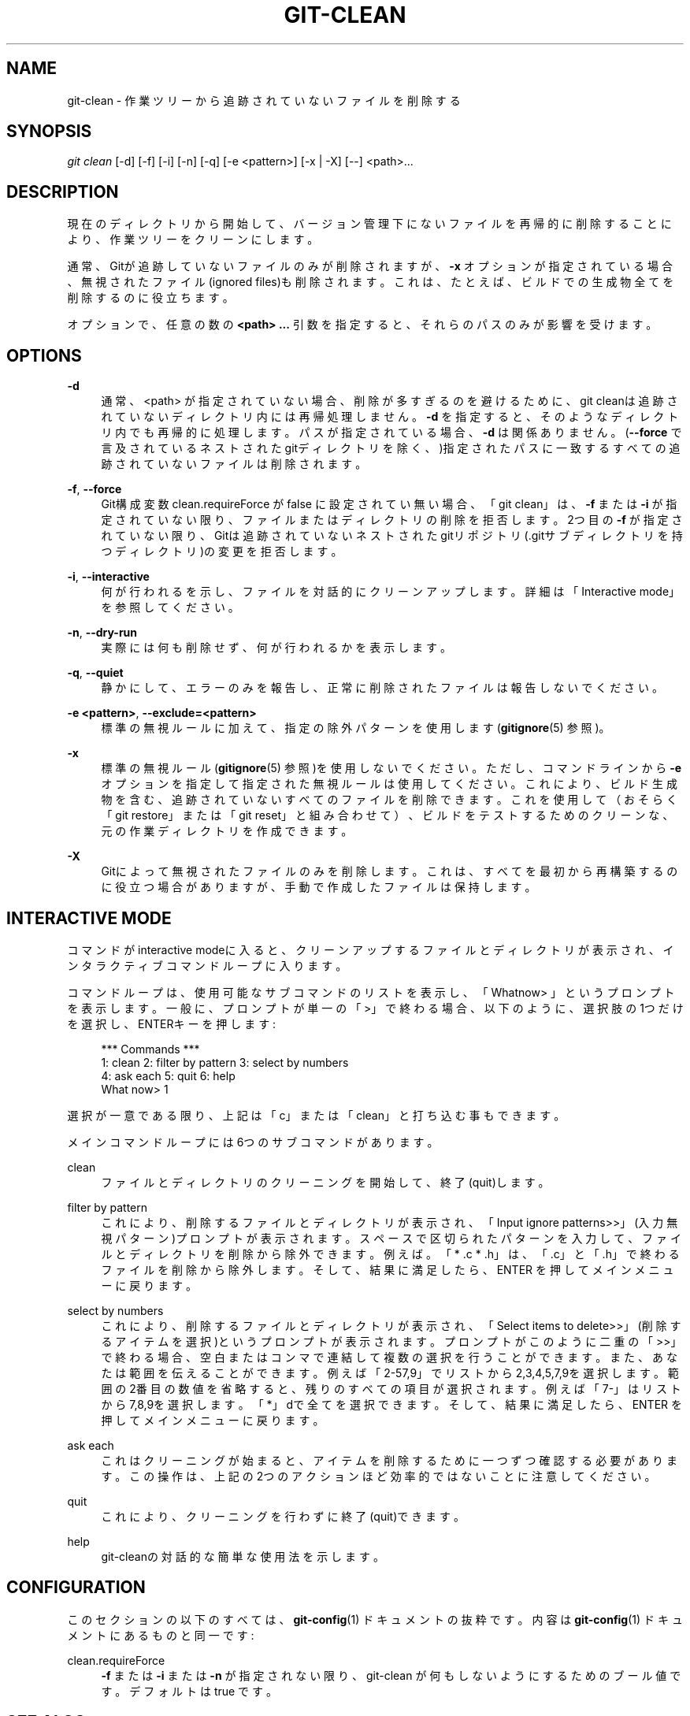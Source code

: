 '\" t
.\"     Title: git-clean
.\"    Author: [FIXME: author] [see http://docbook.sf.net/el/author]
.\" Generator: DocBook XSL Stylesheets v1.79.1 <http://docbook.sf.net/>
.\"      Date: 12/10/2022
.\"    Manual: Git Manual
.\"    Source: Git 2.38.0.rc1.238.g4f4d434dc6.dirty
.\"  Language: English
.\"
.TH "GIT\-CLEAN" "1" "12/10/2022" "Git 2\&.38\&.0\&.rc1\&.238\&.g" "Git Manual"
.\" -----------------------------------------------------------------
.\" * Define some portability stuff
.\" -----------------------------------------------------------------
.\" ~~~~~~~~~~~~~~~~~~~~~~~~~~~~~~~~~~~~~~~~~~~~~~~~~~~~~~~~~~~~~~~~~
.\" http://bugs.debian.org/507673
.\" http://lists.gnu.org/archive/html/groff/2009-02/msg00013.html
.\" ~~~~~~~~~~~~~~~~~~~~~~~~~~~~~~~~~~~~~~~~~~~~~~~~~~~~~~~~~~~~~~~~~
.ie \n(.g .ds Aq \(aq
.el       .ds Aq '
.\" -----------------------------------------------------------------
.\" * set default formatting
.\" -----------------------------------------------------------------
.\" disable hyphenation
.nh
.\" disable justification (adjust text to left margin only)
.ad l
.\" -----------------------------------------------------------------
.\" * MAIN CONTENT STARTS HERE *
.\" -----------------------------------------------------------------
.SH "NAME"
git-clean \- 作業ツリーから追跡されていないファイルを削除する
.SH "SYNOPSIS"
.sp
.nf
\fIgit clean\fR [\-d] [\-f] [\-i] [\-n] [\-q] [\-e <pattern>] [\-x | \-X] [\-\-] <path>\&...
.fi
.sp
.SH "DESCRIPTION"
.sp
現在のディレクトリから開始して、バージョン管理下にないファイルを再帰的に削除することにより、作業ツリーをクリーンにします。
.sp
通常、Gitが追跡していないファイルのみが削除されますが、 \fB\-x\fR オプションが指定されている場合、無視されたファイル(ignored files)も削除されます。これは、たとえば、ビルドでの生成物全てを削除するのに役立ちます。
.sp
オプションで、任意の数の \fB<path> \&.\&.\&.\fR 引数を指定すると、それらのパスのみが影響を受けます。
.SH "OPTIONS"
.PP
\fB\-d\fR
.RS 4
通常、<path> が指定されていない場合、削除が多すぎるのを避けるために、git cleanは追跡されていないディレクトリ内には再帰処理しません。
\fB\-d\fR
を指定すると、そのようなディレクトリ内でも再帰的に処理します。パスが指定されている場合、
\fB\-d\fR
は関係ありません。(\fB\-\-force\fR
で言及されているネストされたgitディレクトリを除く、)指定されたパスに一致するすべての追跡されていないファイルは削除されます。
.RE
.PP
\fB\-f\fR, \fB\-\-force\fR
.RS 4
Git構成変数 clean\&.requireForce が false に設定されてい無い場合、「git clean」は、
\fB\-f\fR
または
\fB\-i\fR
が指定されていない限り、ファイルまたはディレクトリの削除を拒否します。 2つ目の
\fB\-f\fR
が指定されていない限り、Gitは追跡されていないネストされたgitリポジトリ(\&.gitサブディレクトリを持つディレクトリ)の変更を拒否します。
.RE
.PP
\fB\-i\fR, \fB\-\-interactive\fR
.RS 4
何が行われるを示し、ファイルを対話的にクリーンアップします。 詳細は「Interactive mode」を参照してください。
.RE
.PP
\fB\-n\fR, \fB\-\-dry\-run\fR
.RS 4
実際には何も削除せず、何が行われるかを表示します。
.RE
.PP
\fB\-q\fR, \fB\-\-quiet\fR
.RS 4
静かにして、エラーのみを報告し、正常に削除されたファイルは報告しないでください。
.RE
.PP
\fB\-e <pattern>\fR, \fB\-\-exclude=<pattern>\fR
.RS 4
標準の無視ルールに加えて、指定の除外パターンを使用します(\fBgitignore\fR(5)
参照)。
.RE
.PP
\fB\-x\fR
.RS 4
標準の無視ルール(\fBgitignore\fR(5)
参照)を使用しないでください。ただし、コマンドラインから
\fB\-e\fR
オプションを指定して指定された無視ルールは使用してください。これにより、ビルド生成物を含む、追跡されていないすべてのファイルを削除できます。これを使用して（おそらく「git restore」または「git reset」と組み合わせて）、ビルドをテストするためのクリーンな、元の作業ディレクトリを作成できます。
.RE
.PP
\fB\-X\fR
.RS 4
Gitによって無視されたファイルのみを削除します。これは、すべてを最初から再構築するのに役立つ場合がありますが、手動で作成したファイルは保持します。
.RE
.SH "INTERACTIVE MODE"
.sp
コマンドがinteractive modeに入ると、クリーンアップするファイルとディレクトリが表示され、インタラクティブコマンドループに入ります。
.sp
コマンドループは、使用可能なサブコマンドのリストを表示し、「Whatnow> 」というプロンプトを表示します。一般に、プロンプトが単一の「>」で終わる場合、以下のように、選択肢の1つだけを選択し、ENTERキーを押します:
.sp
.if n \{\
.RS 4
.\}
.nf
    *** Commands ***
        1: clean                2: filter by pattern    3: select by numbers
        4: ask each             5: quit                 6: help
    What now> 1
.fi
.if n \{\
.RE
.\}
.sp
.sp
選択が一意である限り、上記は「c」または「clean」と打ち込む事もできます。
.sp
メインコマンドループには6つのサブコマンドがあります。
.PP
clean
.RS 4
ファイルとディレクトリのクリーニングを開始して、終了(quit)します。
.RE
.PP
filter by pattern
.RS 4
これにより、削除するファイルとディレクトリが表示され、「Input ignore patterns>>」(入力無視パターン)プロンプトが表示されます。スペースで区切られたパターンを入力して、ファイルとディレクトリを削除から除外できます。 例えば。 「* \&.c * \&.h」は、「\&.c」と「\&.h」で終わるファイルを削除から除外します。そして、結果に満足したら、ENTER を押してメインメニューに戻ります。
.RE
.PP
select by numbers
.RS 4
これにより、削除するファイルとディレクトリが表示され、「Select items to delete>>」(削除するアイテムを選択)というプロンプトが表示されます。プロンプトがこのように二重の「>>」で終わる場合、空白またはコンマで連結して複数の選択を行うことができます。また、あなたは範囲を伝えることができます。 例えば「2\-57,9」でリストから2,3,4,5,7,9を選択します。範囲の2番目の数値を省略すると、残りのすべての項目が選択されます。 例えば「7\-」はリストから7,8,9を選択します。「*」dで全てを選択できます。そして、結果に満足したら、ENTER を押してメインメニューに戻ります。
.RE
.PP
ask each
.RS 4
これはクリーニングが始まると、アイテムを削除するために一つずつ確認する必要があります。この操作は、上記の2つのアクションほど効率的ではないことに注意してください。
.RE
.PP
quit
.RS 4
これにより、クリーニングを行わずに終了(quit)できます。
.RE
.PP
help
.RS 4
git\-cleanの対話的な簡単な使用法を示します。
.RE
.SH "CONFIGURATION"
.sp
このセクションの以下のすべては、 \fBgit-config\fR(1) ドキュメントの抜粋です。 内容は \fBgit-config\fR(1) ドキュメント にあるものと同一です:
.PP
clean\&.requireForce
.RS 4
\fB\-f\fR
または
\fB\-i\fR
または
\fB\-n\fR
が指定されない限り、git\-clean が何もしないようにするためのブール値です。 デフォルトは true です。
.RE
.SH "SEE ALSO"
.sp
\fBgitignore\fR(5)
.SH "GIT"
.sp
Part of the \fBgit\fR(1) suite
